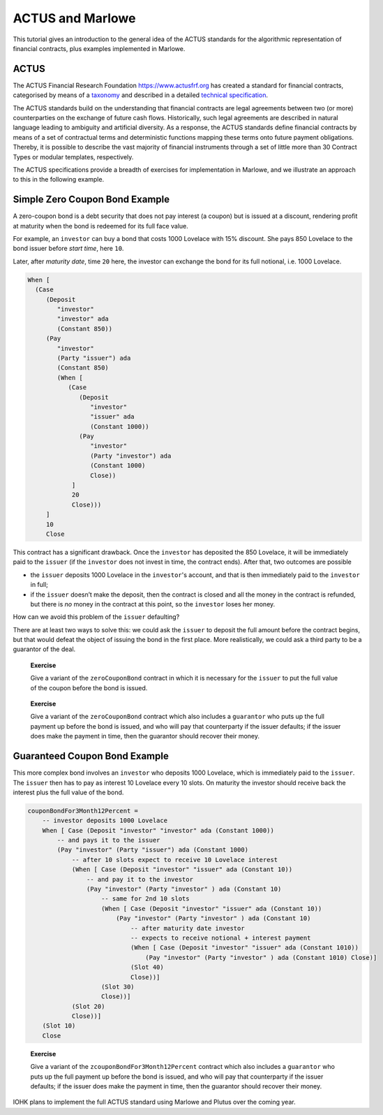 .. _actus-marlowe:

ACTUS and Marlowe
=================

This tutorial gives an introduction to the general idea of the ACTUS
standards for the algorithmic representation of financial contracts,
plus examples implemented in Marlowe.

ACTUS
-----

The ACTUS Financial Research Foundation https://www.actusfrf.org has
created a standard for financial contracts, categorised by means of a
`taxonomy <https://www.actusfrf.org/taxonomy>`_ and described in a
detailed `technical
specification <https://www.actusfrf.org/techspecs>`_.

The ACTUS standards build on the understanding that financial contracts
are legal agreements between two (or more) counterparties on the
exchange of future cash flows. Historically, such legal agreements are
described in natural language leading to ambiguity and artificial
diversity. As a response, the ACTUS standards define financial contracts
by means of a set of contractual terms and deterministic functions
mapping these terms onto future payment obligations. Thereby, it is
possible to describe the vast majority of financial instruments through
a set of little more than 30 Contract Types or modular templates,
respectively.

The ACTUS specifications provide a breadth of exercises for
implementation in Marlowe, and we illustrate an approach to this in the
following example.

Simple Zero Coupon Bond Example
-------------------------------

A zero-coupon bond is a debt security that does not pay interest (a
coupon) but is issued at a discount, rendering profit at maturity when
the bond is redeemed for its full face value.

For example, an ``investor`` can buy a bond that costs 1000 Lovelace
with 15% discount. She pays 850 Lovelace to the bond issuer before
*start time*, here ``10``.

Later, after *maturity date*, time ``20`` here, the investor can
exchange the bond for its full notional, i.e. 1000 Lovelace.

.. code:: haskell

   When [
     (Case
        (Deposit
           "investor"
           "investor" ada
           (Constant 850))
        (Pay
           "investor"
           (Party "issuer") ada
           (Constant 850)
           (When [
              (Case
                 (Deposit
                    "investor"
                    "issuer" ada
                    (Constant 1000))
                 (Pay
                    "investor"
                    (Party "investor") ada
                    (Constant 1000)
                    Close))
               ]
               20
               Close)))
        ]
        10
        Close

This contract has a significant drawback. Once the ``investor`` has
deposited the 850 Lovelace, it will be immediately paid to the
``issuer`` (if the ``investor`` does not invest in time, the contract
ends). After that, two outcomes are possible

-  the ``issuer`` deposits 1000 Lovelace in the ``investor``'s account,
   and that is then immediately paid to the ``investor`` in full;

-  if the ``issuer`` doesn’t make the deposit, then the contract is
   closed and all the money in the contract is refunded, but there is
   *no* money in the contract at this point, so the ``investor`` loses
   her money.

How can we avoid this problem of the ``issuer`` defaulting?

There are at least two ways to solve this: we could ask the ``issuer``
to deposit the full amount before the contract begins, but that would
defeat the object of issuing the bond in the first place. More
realistically, we could ask a third party to be a guarantor of the deal.

   **Exercise**

   Give a variant of the ``zeroCouponBond`` contract in which it is
   necessary for the ``issuer`` to put the full value of the coupon before
   the bond is issued.

..

   **Exercise**

   Give a variant of the ``zeroCouponBond`` contract which also includes
   a ``guarantor`` who puts up the full payment up before the bond is
   issued, and who will pay that counterparty if the issuer defaults; if
   the issuer does make the payment in time, then the guarantor should
   recover their money.

Guaranteed Coupon Bond Example
------------------------------

This more complex bond involves an ``investor`` who deposits 1000
Lovelace, which is immediately paid to the ``issuer``. The ``issuer``
then has to pay as interest 10 Lovelace every 10 slots. On maturity the
investor should receive back the interest plus the full value of the
bond.

.. code:: haskell

   couponBondFor3Month12Percent =
       -- investor deposits 1000 Lovelace
       When [ Case (Deposit "investor" "investor" ada (Constant 1000))
           -- and pays it to the issuer
           (Pay "investor" (Party "issuer") ada (Constant 1000)
               -- after 10 slots expect to receive 10 Lovelace interest
               (When [ Case (Deposit "investor" "issuer" ada (Constant 10))
                   -- and pay it to the investor
                   (Pay "investor" (Party "investor" ) ada (Constant 10)
                       -- same for 2nd 10 slots
                       (When [ Case (Deposit "investor" "issuer" ada (Constant 10))
                           (Pay "investor" (Party "investor" ) ada (Constant 10)
                               -- after maturity date investor
                               -- expects to receive notional + interest payment
                               (When [ Case (Deposit "investor" "issuer" ada (Constant 1010))
                                   (Pay "investor" (Party "investor" ) ada (Constant 1010) Close)]
                               (Slot 40)
                               Close))]
                       (Slot 30)
                       Close))]
               (Slot 20)
               Close))]
       (Slot 10)
       Close

..

   **Exercise**

   Give a variant of the ``zcouponBondFor3Month12Percent`` contract
   which also includes a ``guarantor`` who puts up the full payment up
   before the bond is issued, and who will pay that counterparty if the
   issuer defaults; if the issuer does make the payment in time, then
   the guarantor should recover their money.

IOHK plans to implement the full ACTUS standard using Marlowe and Plutus
over the coming year.
